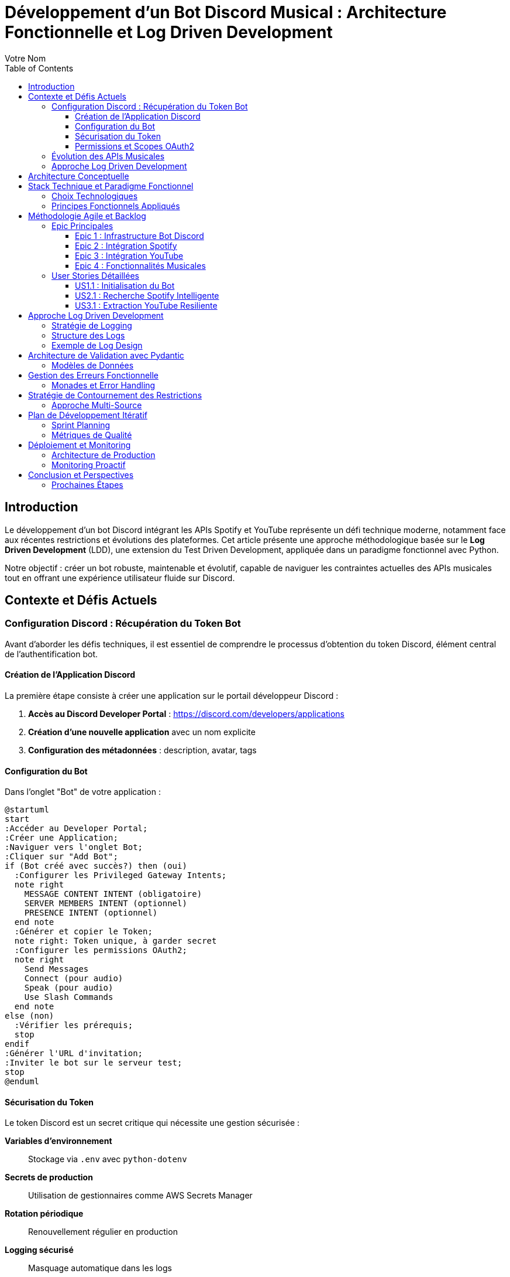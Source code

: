 = Développement d'un Bot Discord Musical : Architecture Fonctionnelle et Log Driven Development
:author: Votre Nom
:date: 2025-07-23
:toc: left
:toclevels: 3
:source-highlighter: highlight.js
:icons: font

== Introduction

Le développement d'un bot Discord intégrant les APIs Spotify et YouTube représente un défi technique moderne, notamment face aux récentes restrictions et évolutions des plateformes. Cet article présente une approche méthodologique basée sur le **Log Driven Development** (LDD), une extension du Test Driven Development, appliquée dans un paradigme fonctionnel avec Python.

Notre objectif : créer un bot robuste, maintenable et évolutif, capable de naviguer les contraintes actuelles des APIs musicales tout en offrant une expérience utilisateur fluide sur Discord.

== Contexte et Défis Actuels

=== Configuration Discord : Récupération du Token Bot

Avant d'aborder les défis techniques, il est essentiel de comprendre le processus d'obtention du token Discord, élément central de l'authentification bot.

==== Création de l'Application Discord

La première étape consiste à créer une application sur le portail développeur Discord :

1. **Accès au Discord Developer Portal** : https://discord.com/developers/applications
2. **Création d'une nouvelle application** avec un nom explicite
3. **Configuration des métadonnées** : description, avatar, tags

==== Configuration du Bot

Dans l'onglet "Bot" de votre application :

[plantuml]
....
@startuml
start
:Accéder au Developer Portal;
:Créer une Application;
:Naviguer vers l'onglet Bot;
:Cliquer sur "Add Bot";
if (Bot créé avec succès?) then (oui)
  :Configurer les Privileged Gateway Intents;
  note right
    MESSAGE CONTENT INTENT (obligatoire)
    SERVER MEMBERS INTENT (optionnel)
    PRESENCE INTENT (optionnel)
  end note
  :Générer et copier le Token;
  note right: Token unique, à garder secret
  :Configurer les permissions OAuth2;
  note right
    Send Messages
    Connect (pour audio)
    Speak (pour audio)
    Use Slash Commands
  end note
else (non)
  :Vérifier les prérequis;
  stop
endif
:Générer l'URL d'invitation;
:Inviter le bot sur le serveur test;
stop
@enduml
....

==== Sécurisation du Token

Le token Discord est un secret critique qui nécessite une gestion sécurisée :

**Variables d'environnement** :: Stockage via `.env` avec `python-dotenv`
**Secrets de production** :: Utilisation de gestionnaires comme AWS Secrets Manager
**Rotation périodique** :: Renouvellement régulier en production
**Logging sécurisé** :: Masquage automatique dans les logs

==== Permissions et Scopes OAuth2

Notre bot musical nécessite des permissions spécifiques :

```
Permissions minimales :
- Send Messages (0x0000000000000800)
- Connect (0x0000000000100000)
- Speak (0x0000000000200000)
- Use Slash Commands (0x0000000080000000)

Permissions recommandées :
- Manage Messages (0x0000000000002000)
- Embed Links (0x0000000000004000)
- Add Reactions (0x0000000000000040)
```

Ces permissions s'intègrent dans notre approche LDD via des logs de validation :

```
INFO: discord.auth.token_validation status=success scopes=['bot', 'applications.commands']
DEBUG: discord.auth.permissions guild_id=123456 permissions=0x0000000080104840
INFO: discord.bot.ready user=MusicBot#1234 guilds_count=1
```

=== Évolution des APIs Musicales

Les plateformes musicales ont considérablement durci leurs politiques d'accès :

* **Spotify** : Restrictions sur l'accès aux métadonnées, limitation des quotas
* **YouTube** : Politique anti-bot renforcée, complexification de l'authentification
* **Discord** : Nouvelles exigences de sécurité et de performance

=== Approche Log Driven Development

Le LDD étend le TDD en plaçant les logs au cœur du développement :

1. **Définition des logs** avant l'implémentation
2. **Validation par observation** des comportements attendus
3. **Traçabilité complète** des flux de données
4. **Debugging proactif** par anticipation des erreurs

== Architecture Conceptuelle

[plantuml]
....
@startuml
package "Discord Bot Core" {
  [Command Handler] as CH
  [Event Listener] as EL
  [Log Manager] as LM
}
package "Music Integration Layer" {
  [Spotify Client] as SC
  [YouTube Client] as YC
  [Audio Processor] as AP
}
package "Functional Core" {
  [Data Validation] as DV
  [Business Logic] as BL
  [Error Handling] as EH
}
package "External APIs" {
  [Spotify API] as SAPI
  [YouTube API] as YAPI
  [Discord API] as DAPI
}
CH --> BL
EL --> BL
BL --> DV
BL --> EH
BL --> LM
SC --> SAPI
YC --> YAPI
CH --> DAPI
DV ..> SC : validates
DV ..> YC : validates
AP --> SC
AP --> YC
LM --> EH : logs errors
LM --> BL : logs operations
@enduml
....

== Stack Technique et Paradigme Fonctionnel

=== Choix Technologiques

Notre stack s'articule autour de la programmation fonctionnelle :

**PyMonade** :: Gestion des effets de bord et composition de fonctions
**Pydantic** :: Validation de données type-safe et sérialisation
**Asyncio** :: Programmation asynchrone pour les APIs
**Structlog** :: Logging structuré pour le LDD

=== Principes Fonctionnels Appliqués

[plantuml]
....
@startuml
participant "Discord Command" as DC
participant "Validator" as V
participant "Business Logic" as BL
participant "API Client" as AC
participant "Logger" as L
DC -> V: Raw Input
activate V
V -> V: Pydantic Validation
V -> L: Log Validation
V --> DC: Maybe[ValidData]
deactivate V
DC -> BL: ValidData
activate BL
BL -> BL: Pure Computation
BL -> L: Log Business Logic
BL -> AC: API Request
activate AC
AC -> AC: IO Operation
AC -> L: Log API Call
AC --> BL: Maybe[Result]
deactivate AC
BL --> DC: Either[Error, Success]
deactivate BL
DC -> L: Log Final Result
@enduml
....

== Méthodologie Agile et Backlog

=== Epic Principales

Notre développement s'organise autour de 4 épics majeures :

==== Epic 1 : Infrastructure Bot Discord
*Valeur métier* : Base solide et extensible

*Critères d'acceptation* :
- Connexion Discord stable avec gestion de reconnexion
- Système de commandes modulaire
- Logging structuré intégré
- Gestion d'erreurs centralisée

==== Epic 2 : Intégration Spotify
*Valeur métier* : Accès aux métadonnées musicales

*Critères d'acceptation* :
- Authentification OAuth2 sécurisée
- Recherche de tracks avec cache intelligent
- Gestion des quotas API
- Fallback sur erreurs réseau

==== Epic 3 : Intégration YouTube
*Valeur métier* : Accès au contenu audio

*Critères d'acceptation* :
- Contournement légal des restrictions
- Extraction audio optimisée
- Gestion des vidéos privées/supprimées
- Respect des ToS YouTube

==== Epic 4 : Fonctionnalités Musicales
*Valeur métier* : Expérience utilisateur complète

*Critères d'acceptation* :
- Lecture audio haute qualité
- Queue de lecture intelligente
- Commandes vocales Discord
- Synchronisation cross-platform

=== User Stories Détaillées

==== US1.1 : Initialisation du Bot
*En tant que* développeur
*Je veux* un bot Discord qui se connecte de manière fiable
*Afin de* garantir la disponibilité du service

*DoD (Definition of Done)* :
- [ ] Bot se connecte automatiquement au démarrage
- [ ] Logs structurés documentent chaque étape
- [ ] Reconnexion automatique en cas de déconnexion
- [ ] Tests d'intégration passent

==== US2.1 : Recherche Spotify Intelligente
*En tant qu'* utilisateur Discord
*Je veux* rechercher des morceaux via Spotify
*Afin de* découvrir et partager de la musique

*DoD* :
- [ ] Commande `/search` fonctionnelle
- [ ] Résultats pertinents avec métadonnées
- [ ] Cache local pour optimiser les requêtes
- [ ] Gestion gracieuse des erreurs API

==== US3.1 : Extraction YouTube Resiliente
*En tant que* système
*Je veux* extraire l'audio YouTube de manière fiable
*Afin de* maintenir la continuité du service

*DoD* :
- [ ] Extraction sans violation des ToS
- [ ] Qualité audio optimale
- [ ] Gestion des restrictions géographiques
- [ ] Logs détaillés des opérations

== Approche Log Driven Development

=== Stratégie de Logging

[plantuml]
....
@startuml
start
:Define Expected Behavior;
note right: Spécification des logs attendus
:Write Log Assertions;
note right: Tests basés sur les logs
:Implement Minimal Code;
note right: Code juste suffisant
:Run & Observe Logs;
note right: Validation comportementale
if (Logs Match Expectations?) then (yes)
  :Refactor & Optimize;
  note right: Amélioration continue
else (no)
  :Debug via Logs;
  note right: Analyse des écarts
  :Fix Implementation;
endif
:Integration Tests;
note right: Validation end-to-end
stop
@enduml
....

=== Structure des Logs

Notre approche LDD utilise des logs structurés avec des niveaux sémantiques :

**TRACE** :: Flux de données détaillé
**DEBUG** :: États internes des fonctions
**INFO** :: Opérations métier réussies
**WARN** :: Situations dégradées mais gérées
**ERROR** :: Erreurs nécessitant intervention
**CRITICAL** :: Pannes système

=== Exemple de Log Design

Avant d'implémenter la fonction de recherche Spotify, nous définissons ses logs :

```
INFO: spotify.search.start query="bohemian rhapsody" user_id=123456
DEBUG: spotify.search.validation query_length=16 safe_chars=true
DEBUG: spotify.search.api_call endpoint="/search" params={...}
INFO: spotify.search.success results_count=15 duration_ms=340
```

== Architecture de Validation avec Pydantic

=== Modèles de Données

Notre approche fonctionnelle privilégie la validation en amont :

[plantuml]
....
@startuml
class SpotifyTrack {
  +id: str
  +name: str
  +artists: List[str]
  +duration_ms: int
  +external_urls: Dict[str, str]
  --
  +validate_duration() : bool
  +to_discord_embed() : Embed
}
class YouTubeVideo {
  +id: str
  +title: str
  +duration: timedelta
  +available: bool
  --
  +validate_availability() : bool
  +extract_audio_url() : Optional[str]
}
class DiscordCommand {
  +command: str
  +args: List[str]
  +user: User
  +channel: Channel
  --
  +validate_permissions() : bool
  +log_execution() : None
}
SpotifyTrack --|> BaseModel
YouTubeVideo --|> BaseModel
DiscordCommand --|> BaseModel
@enduml
....

== Gestion des Erreurs Fonctionnelle

=== Monades et Error Handling

L'utilisation de PyMonade permet une gestion élégante des erreurs :

[plantuml]
....
@startuml
participant "Command" as C
participant "Maybe Monad" as M
participant "Either Monad" as E
participant "Logger" as L
C -> M: search_query
activate M
alt Valid Query
  M -> E: Success(query)
  activate E
  E -> E: api_call()
  alt API Success
    E -> L: log_success()
    E --> C: Right(result)
  else API Error
    E -> L: log_api_error()
    E --> C: Left(api_error)
  end
  deactivate E
else Invalid Query
  M -> L: log_validation_error()
  M --> C: Nothing
end
deactivate M
@enduml
....

== Stratégie de Contournement des Restrictions

=== Approche Multi-Source

Face aux restrictions des APIs, nous adoptons une stratégie de diversification :

[plantuml]
....
@startuml
start
:User Request;
:Primary Source\n(Spotify);
if (Available?) then (yes)
  :Return Spotify Data;
  stop
else (no)
  :Log Fallback;
  :Secondary Source\n(YouTube Music);
  if (Available?) then (yes)
    :Return YouTube Data;
    stop
  else (no)
    :Tertiary Source\n(Local Cache);
    if (Available?) then (yes)
      :Return Cached Data;
      :Log Cache Hit;
      stop
    else (no)
      :Return Error;
      :Log Complete Failure;
      stop
    end
  end
end
@enduml
....

== Plan de Développement Itératif

=== Sprint Planning

Notre développement suit un cycle de sprints de 2 semaines :

**Sprint 1-2** :: Infrastructure et Discord Bot Core
**Sprint 3-4** :: Intégration Spotify avec LDD
**Sprint 5-6** :: Intégration YouTube et contournements
**Sprint 7-8** :: Features musicales avancées
**Sprint 9-10** :: Optimisation et production

=== Métriques de Qualité

Chaque sprint est évalué sur :

* **Couverture de logs** : >90% des chemins critiques
* **Fiabilité API** : <1% d'erreurs non gérées
* **Performance** : <500ms temps de réponse moyen
* **Maintenabilité** : Complexité cyclomatique <10

== Déploiement et Monitoring

=== Architecture de Production

[plantuml]
....
@startuml
cloud "Discord Servers" {
  [User Commands]
}
node "Production Environment" {
  [Discord Bot]
  [Log Aggregator]
  [Metrics Collector]
  [Health Monitor]
}
database "Log Storage" {
  [Structured Logs]
  [Error Traces]
  [Performance Metrics]
}
cloud "External APIs" {
  [Spotify API]
  [YouTube API]
}
[User Commands] --> [Discord Bot]
[Discord Bot] --> [Log Aggregator]
[Discord Bot] --> [Spotify API]
[Discord Bot] --> [YouTube API]
[Log Aggregator] --> [Structured Logs]
[Metrics Collector] --> [Performance Metrics]
[Health Monitor] --> [Error Traces]
@enduml
....

=== Monitoring Proactif

Le LDD facilite un monitoring intelligent :

* **Alertes basées sur les patterns de logs**
* **Détection d'anomalies comportementales**
* **Métriques métier en temps réel**
* **Debugging assisté par corrélation de logs**

== Conclusion et Perspectives

Cette approche méthodologique combine les bénéfices du paradigme fonctionnel avec la robustesse du Log Driven Development. Elle nous permet de :

1. **Anticiper les problèmes** grâce aux logs conçus en amont
2. **Maintenir la qualité** via la validation continue
3. **Adapter rapidement** aux changements d'APIs
4. **Assurer la traçabilité** complète des opérations

Le développement itératif et l'architecture modulaire garantissent une évolutivité face aux contraintes changeantes des plateformes musicales.

=== Prochaines Étapes

* **Phase 1** : Implémentation du core avec PyMonade
* **Phase 2** : Intégration Spotify avec cache intelligent
* **Phase 3** : Solution YouTube résiliente
* **Phase 4** : Features avancées et optimisation

Cette fondation conceptuelle solide nous permettra de naviguer les défis techniques tout en livrant une expérience utilisateur exceptionnelle.

---

*Cet article sera suivi d'une série technique détaillant l'implémentation de chaque composant avec exemples de code et patterns fonctionnels.*